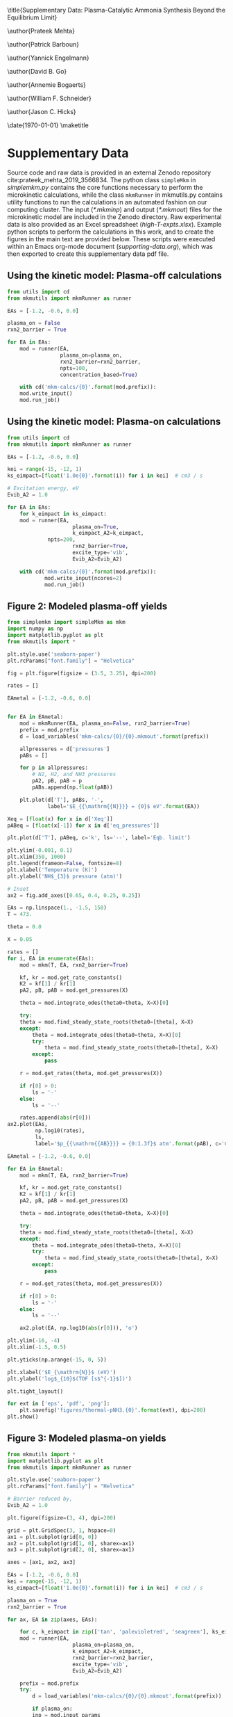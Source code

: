 #+TITLE: 
#+EXPORT_EXCLUDE_TAGS: noexport
#+OPTIONS: author:nil date:nil toc:nil tex:dvipng num:nil
#+LATEX_CLASS: revtex4-1
#+LATEX_CLASS_OPTIONS:[aps,citeautoscript,preprint,citeautoscript,showkeys,floatfix,superscriptaddress,longbibliography]
#+latex_header: \usepackage[utf8]{inputenc}
#+latex_header: \usepackage{url}
#+latex_header: \usepackage[version=4]{mhchem}
#+latex_header: \usepackage{chemmacros}[2016/05/02]
#+latex_header: \usepackage{graphicx}
#+latex_header: \usepackage{float}
#+latex_header: \usepackage{color}
#+latex_header: \usepackage{amsmath}
#+latex_header: \usepackage{textcomp}
#+latex_header: \usepackage{wasysym}
#+latex_header: \usepackage{latexsym}
#+latex_header: \usepackage{amssymb}
#+latex_header: \usepackage{minted}
#+latex_header: \usepackage[linktocpage, pdfstartview=FitH, colorlinks, linkcolor=black, anchorcolor=black, citecolor=black, filecolor=black, menucolor=black, urlcolor=black]{hyperref}
#+latex_header: \newcommand{\red}[1]{\textcolor{red}{#1}}
#+latex_header: \chemsetup{formula = mhchem ,modules = {reactions,thermodynamics}}
#+latex_header: \usepackage[noabbrev]{cleveref}
#+latex_header: \def\bibsection{\section*{\refname}} 
#+latex_header: \renewcommand{\figurename}{Supplementary Figure}
#+latex_header: \renewcommand{\tablename}{Supplementary Table}
#+latex_header: \Crefname{figure}{Supplementary Figure}{Supplementary Figures}
#+latex_header: \Crefname{figure}{Supplementary Figure}{Supplementary Figures}
#+latex_header: \Crefname{table}{Supplementary Table}{Supplementary Tables}

\title{Supplementary Data: Plasma-Catalytic Ammonia Synthesis Beyond the Equilibrium Limit}

\author{Prateek Mehta}
\affiliation{Department of Chemical and Biomolecular Engineering, University of Notre Dame, Notre Dame, Indiana 46556, United States}

\author{Patrick Barboun}
\affiliation{Department of Chemical and Biomolecular Engineering, University of Notre Dame, Notre Dame, Indiana 46556, United States}

\author{Yannick Engelmann}
\affiliation{Department of Chemistry, Antwerp University, Campus Drie Eiken, Universiteitsplein 1, 2610 Wilrijk}

\author{David B. Go}
\affiliation{Department of Chemical and Biomolecular Engineering, University of Notre Dame, Notre Dame, Indiana 46556, United States}
\affiliation{Department of Aerospace and Mechanical Engineering, University of Notre Dame, Notre Dame, Indiana 46556, United States}

\author{Annemie Bogaerts}
\email{annemie.bogaerts@uantwerpen.be}
\affiliation{Department of Chemistry, Antwerp University, Campus Drie Eiken, Universiteitsplein 1, 2610 Wilrijk}

\author{William F. Schneider}
\email{wschneider@nd.edu}
\affiliation{Department of Chemical and Biomolecular Engineering, University of Notre Dame, Notre Dame, Indiana 46556, United States}

\author{Jason C. Hicks}
\email{jhicks3@nd.edu}
\affiliation{Department of Chemical and Biomolecular Engineering, University of Notre Dame, Notre Dame, Indiana 46556, United States}

\date{\today}
\pacs{}
\pagenumbering{gobble} 
\maketitle
\raggedbottom

* Supplementary Data

Source code and raw data is provided in an external Zenodo repository cite:prateek_mehta_2019_3566834. The python class =simpleMkm= in /simplemkm.py/ contains the core functions necessary to perform the microkinetic calculations, while the class =mkmRunner= in mkmutils.py contains utility functions to run the calculations in an automated fashion on our computing cluster. The input (/*.mkminp/) and output (/*.mkmout/) files for the microkinetic model are included in the Zenodo directory. Raw experimental data is also provided as an Excel spreadsheet (/high-T-expts.xlsx/). Example python scripts to perform the calculations in this work, and to create the figures in the main text are provided below. These scripts were executed within an Emacs org-mode document (/supporting-data.org/), which was then exported to create this supplementary data pdf file. 

** Using the kinetic model: Plasma-off calculations

#+BEGIN_SRC python :results output org drawer
from utils import cd
from mkmutils import mkmRunner as runner

EAs = [-1.2, -0.6, 0.0]

plasma_on = False
rxn2_barrier = True

for EA in EAs:
    mod = runner(EA,
                 plasma_on=plasma_on,
                 rxn2_barrier=rxn2_barrier,
                 npts=100,
                 concentration_based=True)
    
    with cd('mkm-calcs/{0}'.format(mod.prefix)):
	mod.write_input()
	mod.run_job()
#+END_SRC

#+RESULTS:
:results:
:end:


** Using the kinetic model: Plasma-on calculations

 #+BEGIN_SRC python :results output org drawer
from utils import cd
from mkmutils import mkmRunner as runner

EAs = [-1.2, -0.6, 0.0]

kei = range(-15, -12, 1)
ks_eimpact=[float('1.0e{0}'.format(i)) for i in kei]  # cm3 / s

# Excitation energy, eV
Evib_A2 = 1.0

for EA in EAs:
    for k_eimpact in ks_eimpact:
	mod = runner(EA,
                     plasma_on=True,
                     k_eimpact_A2=k_eimpact,
		     npts=200,
                     rxn2_barrier=True,
                     excite_type='vib',
                     Evib_A2=Evib_A2)

	with cd('mkm-calcs/{0}'.format(mod.prefix)):
	        mod.write_input(ncores=2)
	        mod.run_job()
 #+END_SRC

 #+RESULTS:
 :results:
 :end:


** Figure 2: Modeled plasma-off \ce{NH3} yields

 #+BEGIN_SRC python :results output org drawer
from simplemkm import simpleMkm as mkm
import numpy as np
import matplotlib.pyplot as plt
from mkmutils import *

plt.style.use('seaborn-paper')
plt.rcParams["font.family"] = "Helvetica"

fig = plt.figure(figsize = (3.5, 3.25), dpi=200)

rates = []

EAmetal = [-1.2, -0.6, 0.0]


for EA in EAmetal:
    mod = mkmRunner(EA, plasma_on=False, rxn2_barrier=True)
    prefix = mod.prefix
    d = load_variables('mkm-calcs/{0}/{0}.mkmout'.format(prefix))

    allpressures = d['pressures']
    pABs = []
    
    for p in allpressures:
        # N2, H2, and NH3 pressures
        pA2, pB, pAB = p
        pABs.append(np.float(pAB))

    plt.plot(d['T'], pABs, '-',
             label='$E_{{\mathrm{{N}}}} = {0}$ eV'.format(EA))

Xeq = [float(x) for x in d['Xeq']]
pABeq = [float(x[-1]) for x in d['eq_pressures']]

plt.plot(d['T'], pABeq, c='k', ls='--', label='Eqb. limit')

plt.ylim(-0.001, 0.1)
plt.xlim(350, 1000)
plt.legend(frameon=False, fontsize=8)
plt.xlabel('Temperature (K)')
plt.ylabel('NH$_{3}$ pressure (atm)')

# Inset
ax2 = fig.add_axes([0.65, 0.4, 0.25, 0.25])

EAs = np.linspace(1., -1.5, 150)
T = 473.

theta = 0.0

X = 0.05

rates = []
for i, EA in enumerate(EAs):
    mod = mkm(T, EA, rxn2_barrier=True)

    kf, kr = mod.get_rate_constants()
    K2 = kf[1] / kr[1]
    pA2, pB, pAB = mod.get_pressures(X)

    theta = mod.integrate_odes(theta0=theta, X=X)[0]
        
    try:
	theta = mod.find_steady_state_roots(theta0=[theta], X=X)
    except:
        theta = mod.integrate_odes(theta0=theta, X=X)[0]
        try:
            theta = mod.find_steady_state_roots(theta0=[theta], X=X)
        except:
            pass
                         
    r = mod.get_rates(theta, mod.get_pressures(X))

    if r[0] > 0:
        ls = '-'
    else:
        ls = '--'

    rates.append(abs(r[0]))
ax2.plot(EAs,
         np.log10(rates),
         ls,
         label='$p_{{\mathrm{{AB}}}} = {0:1.3f}$ atm'.format(pAB), c='C7')

EAmetal = [-1.2, -0.6, 0.0]

for EA in EAmetal:
    mod = mkm(T, EA, rxn2_barrier=True)

    kf, kr = mod.get_rate_constants()
    K2 = kf[1] / kr[1]
    pA2, pB, pAB = mod.get_pressures(X)

    theta = mod.integrate_odes(theta0=theta, X=X)[0]
        
    try:
	theta = mod.find_steady_state_roots(theta0=[theta], X=X)
    except:
        theta = mod.integrate_odes(theta0=theta, X=X)[0]
        try:
            theta = mod.find_steady_state_roots(theta0=[theta], X=X)
        except:
            pass
                         
    r = mod.get_rates(theta, mod.get_pressures(X))

    if r[0] > 0:
        ls = '-'
    else:
        ls = '--'

    ax2.plot(EA, np.log10(abs(r[0])), 'o')

plt.ylim(-16, -4)
plt.xlim(-1.5, 0.5)

plt.yticks(np.arange(-15, 0, 5))

plt.xlabel('$E_{\mathrm{N}}$ (eV)')
plt.ylabel('log$_{10}$(TOF [s$^{-1}$])')

plt.tight_layout()

for ext in ['eps', 'pdf', 'png']:
    plt.savefig('figures/thermal-pNH3.{0}'.format(ext), dpi=200)
plt.show()
 #+END_SRC

 #+RESULTS:
 :results:
 :end:


** Figure 3: Modeled plasma-on \ce{NH3} yields

#+BEGIN_SRC python
from mkmutils import *
import matplotlib.pyplot as plt
from mkmutils import mkmRunner as runner

plt.style.use('seaborn-paper')
plt.rcParams["font.family"] = "Helvetica"

# Barrier reduced by,
Evib_A2 = 1.0

plt.figure(figsize=(3, 4), dpi=200)

grid = plt.GridSpec(3, 1, hspace=0)
ax1 = plt.subplot(grid[0, 0])
ax2 = plt.subplot(grid[1, 0], sharex=ax1)
ax3 = plt.subplot(grid[2, 0], sharex=ax1)

axes = [ax1, ax2, ax3]

EAs = [-1.2, -0.6, 0.0]
kei = range(-15, -12, 1)
ks_eimpact=[float('1.0e{0}'.format(i)) for i in kei]  # cm3 / s

plasma_on = True
rxn2_barrier = True

for ax, EA in zip(axes, EAs):

    for c, k_eimpact in zip(['tan', 'palevioletred', 'seagreen'], ks_eimpact):
	mod = runner(EA,
                     plasma_on=plasma_on,
                     k_eimpact_A2=k_eimpact,
                     rxn2_barrier=rxn2_barrier,
                     excite_type='vib',
                     Evib_A2=Evib_A2)

	prefix = mod.prefix
	try:
	    d = load_variables('mkm-calcs/{0}/{0}.mkmout'.format(prefix))

	    if plasma_on:
		inp = mod.input_params
		kene = inp['k_eimpact_A2'] * inp['n_e']
		allpressures = d['pressures']
		pABs = []

		for p in allpressures:
		    pA2, pA2prime, pB, pAB, pABprime = p
		    pABs.append(np.float(pAB))

                label = '$k_{{e}} n_{{e}} = 10^{{{0:1.0f}}}$ s$^{{-1}}$'.format(np.log10(kene)))
		line, = ax.plot(d['T'],
                                pABs,
                                '-',
                                c=c,
				label=label)

	except Exception as E:
	    print prefix, E

    modoff = runner(EA,
                    plasma_on=False,
		    rxn2_barrier=rxn2_barrier)

    prefix = modoff.prefix
    doff = load_variables('mkm-calcs/{0}/{0}.mkmout'.format(prefix))

    allpressures = doff['pressures']
    pABsoff = []

    for p in allpressures:
	pA2, pB, pAB = p
	pABsoff.append(np.float(pAB))

    pABsoff2plot = [pAB for i, pAB in enumerate(pABsoff) if i % 4. == 0]
    T2plot = [T for i, T in enumerate(doff['T']) if i % 4. == 0]

    ax.plot(T2plot, pABsoff2plot, 'o', ms=4, mew=1, mfc='None', mec='C5', label='plasma off')

    pABeq = [float(x[-1]) for x in d['eq_pressures']]

    ax.plot(d['T'], pABeq, c='k', ls='--', label='Eqb. limit')

    ax.set_ylim(-0.01, 0.3)
    ax.set_yticks([0.0, 0.1, 0.2])
    ax.set_yticklabels([0.0, 0.1, 0.2], fontsize=7.5)
    ax.set_ylabel('NH$_{3}$ pressure (atm)', fontsize=7.5)

ax1, ax2, ax3 = axes

ax1.legend(fontsize=6, frameon=False, ncol=2, columnspacing=1, handlelength=1.5)

plt.setp(ax1.get_xticklabels(), visible=False)
plt.setp(ax2.get_xticklabels(), visible=False)

ax3.set_xlim(350, 950)
ax3.set_xlabel('Temperature (K)', fontsize=7.5)

plt.figtext(0.22, 0.93, 'a', fontsize=8, fontweight='bold')
plt.figtext(0.22, 0.65, 'b', fontsize=8, fontweight='bold')
plt.figtext(0.22, 0.37, 'c', fontsize=8, fontweight='bold')

plt.figtext(0.7, 0.75, '$E_{N} = -1.2$ eV', fontsize=7.5)
plt.figtext(0.7, 0.5, '$E_{N} = -0.6$ eV', fontsize=7.5)
plt.figtext(0.74, 0.32, '$E_{N} = 0.0$ eV', fontsize=7.5)

plt.tight_layout()
for ext in ['eps', 'png', 'pdf']:
      plt.savefig('figures/plasma-on-NH3-syn.{0}'.format(ext), dpi=200)

plt.show()
#+END_SRC

#+RESULTS:



** Figure 4: Experimental plasma-only \ce{NH3} yields

#+BEGIN_SRC python
import pandas as pd
import matplotlib.pyplot as plt

plt.style.use('seaborn-paper')
plt.rcParams["font.family"] = "Helvetica"

plt.figure(figsize = (3.25, 3), dpi=200)

data = pd.read_excel('high-T-expts.xlsx',
                     'eqb-data',
                     header=0)

plt.plot(data['T(K)'], data['X'] * 100, 'k--', label='Eqb. limit')

data = pd.read_excel('high-T-expts.xlsx', 'plasma-sweep', header=1)

plt.errorbar(data['Temperature.1'] + 273.15,
             data['Conversion.1'],
             data['Conversion Error.1'],
             capthick=1.5,
             fmt=None,
             label=None)

plt.plot(data['Temperature.1'] + 273.15,
         data['Conversion.1'],
         'o',
         ms=6,
         mew=1.5,
         mfc='w',
         c='C0',
         label='10 W')

plt.errorbar(data['Temperature'] + 273.15,
             data['Conversion'],
             data['Conversion Error'],
             c='tan',
             fmt=None,
             capthick=1.5,
             label=None)

plt.plot(data['Temperature'] + 273.15,
         data['Conversion'],
         'o',
         ms=6,
         mew=1.5,
         mfc='w',
         c='tan',
         label='5 W')

plt.errorbar(data['Temperature.2'] + 273.15,
             data['Conversion.2'],
             data['Conversion Error.2'],
             c='C3', capthick=1.5,
             fmt=None,
             label=None)
plt.plot(data['Temperature.2'] + 273.15,
         data['Conversion.2'], 'o',
         ms=6, mew=1.5,
         mfc='w',
         c='C3',
         label='15 W')

plt.ylim(0, 4)
plt.xlim(400, 1173)
plt.xlabel('Temperature (K)')
plt.ylabel('NH$_{3}$ Yield (%)')
plt.legend(frameon=False, fontsize=8, ncol=2)
plt.tight_layout()


for ext in ['eps', 'pdf', 'png']:
    plt.savefig('figures/NH3-power-expts.{0}'.format(ext), dpi=200)
plt.show()
#+END_SRC

#+RESULTS:


** Figure 5: Experimental plasma-catalytic \ce{NH3} yields


#+BEGIN_SRC python
import pandas as pd
import matplotlib.pyplot as plt

plt.style.use('seaborn-paper')
plt.rcParams["font.family"] = "Helvetica"

plt.figure(figsize = (4, 5), dpi=200)


ax2 = plt.subplot(212)

data = pd.read_excel('high-T-expts.xlsx', 'NH3-decomposition', header=1)

plt.plot(data['Temperature.2'] + 273.15,
         data['Conversion.2'],
         'o',
         ms=6,
         mew=1.5,
         mfc='w',
         c='C0',
         label='Al$_{2}$O$_{3}$')
plt.errorbar(data['Temperature.1'] + 273.15,
             data['Conversion.1'],
             data['Error.1'],
             capthick=1.5, c='C1',
             fmt=None,
             label=None)

plt.plot(data['Temperature.1'] + 273.15,
         data['Conversion.1'],
         '^', ms=6, mew=1.5,
         mfc='w',
         c='C1',
         label='Ni/Al$_{2}$O$_{3}$')

plt.errorbar(data['Temperature'] + 273.15,
             data['Conversion'],
             data['Error'],
             fmt=None,
             c='C2',
             capthick=1.5,
             label=None)

plt.plot(data['Temperature'] + 273.15,
         data['Conversion'],
         's',
         ms=6,
         mew=1.5,
         mfc='w',
         c='C2',
         label='Pt/Al$_{2}$O$_{3}$')

plt.xlim(400, 1173)
plt.ylim(-5, 105)
plt.legend(frameon=False, fontsize=8)
plt.xlabel('Temperature (K)', fontsize=10)
plt.xticks(fontsize=10)
plt.yticks(fontsize=10)
plt.ylabel('NH$_{3}$ Conversion (%)', fontsize=10)

ax1 = plt.subplot(211, sharex=ax2)

data = pd.read_excel('high-T-expts.xlsx', 'eqb-data', header=0)
plt.plot(data['T(K)'], data['X'] * 100, 'k--', label='Eqb. limit')

data = pd.read_excel('high-T-expts.xlsx', 'metal-sweep', header=1)

plt.errorbar(data['Temperature.2'] + 273.15,
             data['Conversion.2'],
             data['Conversion Error.2'],
             capthick=1.5,
             fmt=None,
             label=None)
plt.plot(data['Temperature.2'] + 273.15,
         data['Conversion.2'],
         'o',
         ms=6,
         mew=1.5,
         mfc='w',
         c='C0',
         label='Al$_{2}$O$_{3}$')

plt.errorbar(data['Temperature.1'] + 273.15,
             data['Conversion.1'],
             data['Conversion Error.1'],
             capthick=1.5,
             fmt=None,
             label=None)
plt.plot(data['Temperature.1'] + 273.15,
         data['Conversion.1'],
         '^',
         ms=6,
         mew=1.5,
         mfc='w',
         c='C1',
         label='Ni/Al$_{2}$O$_{3}$')

plt.errorbar(data['Temperature'] + 273.15,
             data['Conversion'],
             data['Conversion Error'],
             fmt=None,
             capthick=1.5,
             label=None)
plt.plot(data['Temperature'] + 273.15,
         data['Conversion'],
         's',
         ms=6,
         mew=1.5,
         mfc='w',
         c='C2',
         label='Pt/Al$_{2}$O$_{3}$')

plt.ylim(0, 2.5)
plt.xlim(400, 1173)
plt.yticks(fontsize=10)
plt.setp(ax1.get_xticklabels(), visible=False)

plt.ylabel('NH$_{3}$ Yield (%)', fontsize=10)
plt.legend(frameon=False, fontsize=8)
plt.tight_layout()

plt.figtext(0.03, 0.96, 'a', fontsize=12, fontweight='bold')
plt.figtext(0.03, 0.49, 'b', fontsize=12, fontweight='bold')


for ext in ['eps', 'pdf', 'png']:
    plt.savefig('figures/NH3-plasma-metal.{0}'.format(ext), dpi=200)

plt.show()

#+END_SRC

#+RESULTS:


[[bibliographystyle:naturemag]]
[[bibliography:./references.bib]]
